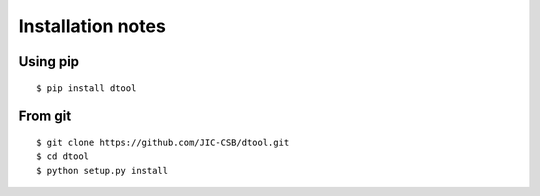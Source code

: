 Installation notes
==================

Using pip
---------

::

    $ pip install dtool


From git
--------

::

    $ git clone https://github.com/JIC-CSB/dtool.git
    $ cd dtool
    $ python setup.py install
